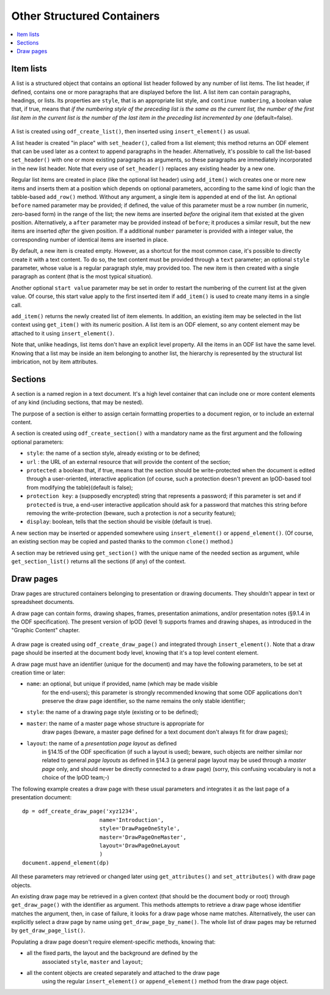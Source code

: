 .. Copyright (c) 2009 Ars Aperta, Itaapy, Pierlis, Talend.

   Authors: Hervé Cauwelier <herve@itaapy.com>
            Jean-Marie Gouarné <jean-marie.gouarne@arsaperta.com>
            Luis Belmar-Letelier <luis@itaapy.com>

   This file is part of Lpod (see: http://lpod-project.org).
   Lpod is free software; you can redistribute it and/or modify it under
   the terms of either:

   a) the GNU General Public License as published by the Free Software
      Foundation, either version 3 of the License, or (at your option)
      any later version.
      Lpod is distributed in the hope that it will be useful,
      but WITHOUT ANY WARRANTY; without even the implied warranty of
      MERCHANTABILITY or FITNESS FOR A PARTICULAR PURPOSE.  See the
      GNU General Public License for more details.
      You should have received a copy of the GNU General Public License
      along with Lpod.  If not, see <http://www.gnu.org/licenses/>.

   b) the Apache License, Version 2.0 (the "License");
      you may not use this file except in compliance with the License.
      You may obtain a copy of the License at
      http://www.apache.org/licenses/LICENSE-2.0


Other Structured Containers
============================

.. contents::
   :local:

Item lists
----------

A list is a structured object that contains an optional list header followed by
any number of list items. The list header, if defined, contains one or more
paragraphs that are displayed before the list. A list item can contain
paragraphs, headings, or lists. Its properties are ``style``, that is an
appropriate list style, and ``continue numbering``, a boolean value that, if
true, means that *if the numbering style of the preceding list is the same as the current list, the number of the first list item in the current list is the number of the last item in the preceding list incremented by one* (default=false).

  .. figure:: figures/lpod_list.*
     :align: center

A list is created using ``odf_create_list()``, then inserted using
``insert_element()`` as usual.

A list header is created "in place" with ``set_header()``, called from a list
element; this method returns an ODF element that can be used later as a context
to append paragraphs in the header. Alternatively, it's possible to call the
list-based ``set_header()`` with one or more existing paragraphs as arguments,
so these paragraphs are immediately incorporated in the new list header. Note
that every use of ``set_header()`` replaces any existing header by a new one.

Regular list items are created in place (like the optional list header) using
``add_item()`` wich creates one or more new items and inserts them at a
position which depends on optional parameters, according to the same kind
of logic than the tabble-based ``add_row()`` method. Without any argument, a
single item is appended at end of the list. An optional ``before`` named
parameter may be provided; if defined, the value of this parameter must be a
row number (in numeric, zero-based form) in the range of the list; the new
items are inserted *before* the original item that existed at the given
position. Alternatively, a ``after`` parameter may be provided instead of
``before``; it produces a similar result, but the new items are inserted
*after* the given position. If a additional ``number`` parameter is provided
with a integer value, the corresponding number of identical items are
inserted in place.

By default, a new item is created empty. However, as a shortcut for the most
common case, it's possible to directly create it with a text content. To do
so, the text content must be provided through a ``text`` parameter; an
optional ``style`` parameter, whose value is a regular paragraph style, may
provided too. The new item is then created with a single paragraph as content
(that is the most typical situation).

Another optional ``start value`` parameter may be set in order to restart the
numbering of the current list at the given value. Of course, this start value
apply to the first inserted item if ``add_item()`` is used to create many items
in a single call.

``add_item()`` returns the newly created list of item elements. In addition,
an existing item may be selected in the list context using ``get_item()`` with
its numeric position. A list item is an ODF element, so any content element
may be attached to it using ``insert_element()``.

Note that, unlike headings, list items don't have an explicit level property.
All the items in an ODF list have the same level. Knowing that a list may be
inside an item belonging to another list, the hierarchy is represented by the
structural list imbrication, not by item attributes.


Sections
--------

A section is a named region in a text document. It's a high level container that
can include one or more content elements of any kind (including sections, that
may be nested).

The purpose of a section is either to assign certain formatting properties to a
document region, or to include an external content.

A section is created using ``odf_create_section()`` with a mandatory name
as the first argument and the following optional parameters:

- ``style``: the name of a section style, already existing or to be defined;
- ``url`` : the URL of an external resource that will provide the content of the
  section;
- ``protected``: a boolean that, if true, means that the section should
  be write-protected when the document is edited through a user-oriented,
  interactive application (of course, such a protection doesn't prevent
  an lpOD-based tool from modifying the table)(default is false);
- ``protection key``: a (supposedly encrypted) string that represents
  a password; if this parameter is set and if ``protected`` is true,
  a end-user interactive application should ask for a password that matches
  this string before removing the write-protection (beware, such a protection
  is *not* a security feature);
- ``display``: boolean, tells that the section should be visible (default is 
  true).

A new section may be inserted or appended somewhere using ``insert_element()``
or ``append_element()``. (Of course, an existing section may be copied and
pasted thanks to the common ``clone()`` method.)

A section may be retrieved using ``get_section()`` with the unique name of the
needed section as argument, while ``get_section_list()`` returns all the
sections (if any) of the context.

Draw pages
----------

Draw pages are structured containers belonging to presentation or drawing
documents. They shouldn't appear in text or spreadsheet documents.

A draw page can contain forms, drawing shapes, frames, presentation animations,
and/or presentation notes (§9.1.4 in the ODF specification). The present version
of lpOD (level 1) supports frames and drawing shapes, as introduced in the
"Graphic Content" chapter.

  .. figure:: figures/lpod_drawpage.*
     :align: center

A draw page is created using ``odf_create_draw_page()`` and integrated through
``insert_element()``. Note that a draw page should be inserted at the document
body level, knowing that it's a top level content element.

A draw page must have an identifier (unique for the document) and may have the
following parameters, to be set at creation time or later:

- ``name``: an optional, but unique if provided, name (which may be made visible
   for the end-users); this parameter is strongly recommended knowing that some
   ODF applications don't preserve the draw page identifier, so the name remains
   the only stable identifier;

- ``style``: the name of a drawing page style (existing or to be defined);

- ``master``: the name of a master page whose structure is appropriate for
   draw pages (beware, a master page defined for a text document don't always
   fit for draw pages);

- ``layout``: the name of a *presentation page layout* as defined
   in §14.15 of the ODF specification (if such a layout is used); beware, such
   objects are neither similar nor related to general *page layouts* as defined
   in §14.3 (a general page layout may be used through a *master page* only,
   and should never be directly connected to a draw page) (sorry, this confusing
   vocabulary is not a choice of the lpOD team;-)

The following example creates a draw page with these usual parameters and
integrates it as the last page of a presentation document::

   dp = odf_create_draw_page('xyz1234',
                           name='Introduction',
                           style='DrawPageOneStyle',
                           master='DrawPageOneMaster',
                           layout='DrawPageOneLayout
                           )
   document.append_element(dp)

All these parameters may retrieved or changed later using ``get_attributes()``
and ``set_attributes()`` with draw page objects.

An existing draw page may be retrieved in a given context (that should be the
document body or root) through ``get_draw_page()`` with the identifier as
argument. This methods attempts to retrieve a draw page whose identifier matches
the argument, then, in case of failure, it looks for a draw page whose name
matches. Alternatively, the user can explicitly select a draw page by name
using ``get_draw_page_by_name()``. The whole list of draw pages may be returned
by ``get_draw_page_list()``.

Populating a draw page doesn't require element-specific methods, knowing that:

- all the fixed parts, the layout and the background are defined by the
   associated ``style``, ``master`` and ``layout``;
- all the content objects are created separately and attached to the draw page
   using the regular ``insert_element()`` or ``append_element()`` method from
   the draw page object.

